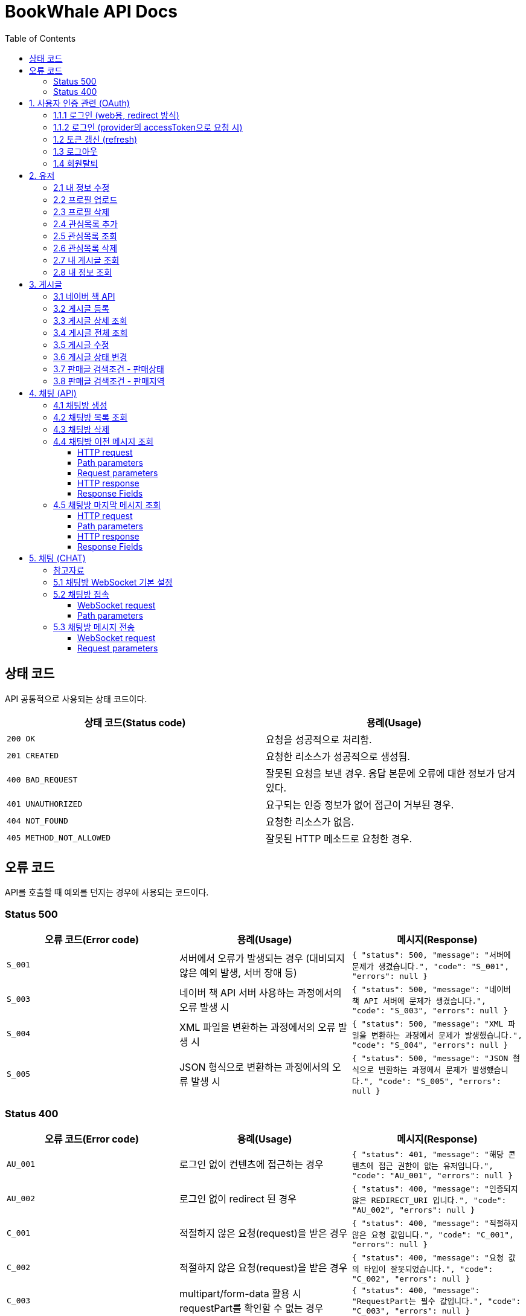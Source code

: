 = BookWhale API Docs
:doctype: book
:icons: font
:source-highlighter: highlightjs
:toc: left
:toclevels: 4

== 상태 코드

API 공통적으로 사용되는 상태 코드이다.

|===
| 상태 코드(Status code) | 용례(Usage)

| `200 OK`
| 요청을 성공적으로 처리함.

| `201 CREATED`
| 요청한 리소스가 성공적으로 생성됨.

| `400 BAD_REQUEST`
| 잘못된 요청을 보낸 경우.
응답 본문에 오류에 대한 정보가 담겨있다.

| `401 UNAUTHORIZED`
| 요구되는 인증 정보가 없어 접근이 거부된 경우.

| `404 NOT_FOUND`
| 요청한 리소스가 없음.

| `405 METHOD_NOT_ALLOWED`
| 잘못된 HTTP 메소드로 요청한 경우.
|===

== 오류 코드
API를 호출할 때 예외를 던지는 경우에 사용되는 코드이다.

=== Status 500
|===
| 오류 코드(Error code) | 용례(Usage) | 메시지(Response)

| `S_001`
| 서버에서 오류가 발생되는 경우 (대비되지 않은 예외 발생, 서버 장애 등)
| ```{
"status": 500,
"message": "서버에 문제가 생겼습니다.",
"code": "S_001",
"errors": null
} ```

| `S_003`
| 네이버 책 API 서버 사용하는 과정에서의 오류 발생 시
| ```{
"status": 500,
"message": "네이버 책 API 서버에 문제가 생겼습니다.",
"code": "S_003",
"errors": null
} ```

| `S_004`
| XML 파일을 변환하는 과정에서의 오류 발생 시
| ```{
"status": 500,
"message": "XML 파일을 변환하는 과정에서 문제가 발생했습니다.",
"code": "S_004",
"errors": null
} ```

| `S_005`
| JSON 형식으로 변환하는 과정에서의 오류 발생 시
| ```{
"status": 500,
"message": "JSON 형식으로 변환하는 과정에서 문제가 발생했습니다.",
"code": "S_005",
"errors": null
} ```
|===

=== Status 400
|===
| 오류 코드(Error code) | 용례(Usage) | 메시지(Response)

| `AU_001`
| 로그인 없이 컨텐츠에 접근하는 경우
| ```{
"status": 401,
"message": "해당 콘텐츠에 접근 권한이 없는 유저입니다.",
"code": "AU_001",
"errors": null
} ```

| `AU_002`
| 로그인 없이 redirect 된 경우
| ```{
"status": 400,
"message": "인증되지 않은 REDIRECT_URI 입니다.",
"code": "AU_002",
"errors": null
} ```

| `C_001`
| 적절하지 않은 요청(request)을 받은 경우
| ```{
"status": 400,
"message": "적절하지 않은 요청 값입니다.",
"code": "C_001",
"errors": null
} ```

| `C_002`
| 적절하지 않은 요청(request)을 받은 경우
| ```{
"status": 400,
"message": "요청 값의 타입이 잘못되었습니다.",
"code": "C_002",
"errors": null
} ```

| `C_003`
| multipart/form-data 활용 시 requestPart를 확인할 수 없는 경우
| ```{
"status": 400,
"message": "RequestPart는 필수 값입니다.",
"code": "C_003",
"errors": null
} ```

| `C_004`
| 잘못된 http Method로 요청하는 경우
| ```{
"status": 405,
"message": "적절하지 않은 HTTP 메소드입니다.",
"code": "C_001",
"errors": null
} ```

| `U_001`
| 이미 존재하는 사용자인 경우
| ```{
"status": 400,
"message": "이미 존재하는 아이디입니다.",
"code": "U_001",
"errors": null
} ```

| `U_002`
| 요청한 사용자 정보가 조회되지 않은 경우 (서버 오류 제외)
| ```{
"status": 404,
"message": "요청한 사용자 정보를 확인할 수 없습니다.",
"code": "U_002",
"errors": null
} ```

| `A_001`
| 대상 게시글의 ID가 유효하지 않은 값인 경우
| ```{
"status": 400,
"message": "잘못된 게시글 ID 입니다.",
"code": "A_001",
"errors": null
} ```

| `A_002`
| 대상 게시글이 존재하지 않는 경우
| ```{
"status": 400,
"message": "존재하지 않는 게시글 ID 입니다.",
"code": "A_002",
"errors": null
} ```

| `A_003`
| 판매글이 없는 상태에서 채팅 기능을 요청한 경우
| ```{
"status": 400,
"message": "판매중인 게시글만 판매자에게 채팅을 보낼 수 있습니다.",
"code": "A_003",
"errors": null
} ```

| `I_001`
| 대상 관심 판매글의 ID가 유효하지 않은 값인 경우
| ```{
"status": 400,
"message": "잘못된 관심목록 ID 입니다.",
"code": "I_001",
"errors": null
} ```

| `I_002`
| 이전에 관심 판매글로 등록된 판매글인 경우 (중복)
| ```{
"status": 400,
"message": "이미 관심목록에 등록된 게시글입니다.",
"code": "I_002",
"errors": null
} ```

| `I_003`
| 판매글에 관심목록(좋아요) 정보가 조회되지 않는 경우
| ```{
"status": 404,
"message": "관심목록 ID를 찾을 수 없습니다.",
"code": "I_003",
"errors": null
} ```

| `CHAT_001`
| 대상 채팅방 ID가 유효하지 않은 값인 경우
| ```{
"status": 400,
"message": "잘못된 채팅방 ID 입니다.",
"code": "CHAT_001",
"errors": null
} ```

| `CHAT_002`
| 대상 판매자 ID가 유효하지 않은 값인 경우
| ```{
"status": 400,
"message": "잘못된 판매자 ID 입니다.",
"code": "CHAT_002",
"errors": null
} ```

| `T_001`
| 토큰(Token) 형식이 유효하지 않은 경우
| ```{
"status": 400,
"message": "유효하지 않은 토큰 입니다.",
"code": "T_001",
"errors": null
} ```

| `T_002`
| OAuth Provider로부터 인증 실패된 경우 (유효한 접근 권한을 확인하지 못함)
| ```{
"status": 401,
"message": "OAuth 로그인 인증에 실패하였습니다.",
"code": "T_002",
"errors": null
} ```

| `T_003`
| OAuth Provider로부터 받은 접근 권한(AccessToken)으로 조회하지 못한 경우
| ```{
"status": 404,
"message": "OAuth 요청으로 요청한 정보를 불러오지 못했습니다.",
"code": "T_003",
"errors": null
} ```

| `T_004`
| 요청 시 확인된 ApiToken 으로 API 기능을 요청할 수 없는 경우 (토큰 만료 등)
| ```{
"status": 403,
"message": "권한을 확인할 수 없습니다.",
"code": "T_004",
"errors": null
} ```
|===

== 1. 사용자 인증 관련 (OAuth)
- OAuth Provider로는 google, naver, kakao를 설정하였음.
- provider로부터 사용자 정보를 요청할 수 있다.

=== 1.1.1 로그인 (web용, redirect 방식)
- provider에 로그인 요청 (네이버에 로그인 요청 시)

operation::oauth/requestLogin[snippets='http-request,http-response']

- 로그인 후 api token 생성 요청 (redirect)

operation::oauth/loginProcessAfterRedirct[snippets='http-request,http-response,response-fields']

=== 1.1.2 로그인 (provider의 accessToken으로 요청 시)
- accessToken으로 api token 생성 요청

operation::oauth/loginProcess[snippets='http-request,path-parameters,request-parameters,http-response,response-fields']

=== 1.2 토큰 갱신 (refresh)

operation::oauth/refresh[snippets='http-request,http-response,response-fields']

=== 1.3 로그아웃

operation::oauth/logout[snippets='http-request,request-headers,http-response,response-fields']

=== 1.4 회원탈퇴

operation::oauth/withdrawal[snippets='http-request,request-headers,http-response,response-fields']

== 2. 유저

=== 2.1 내 정보 수정

operation::user/updateMe[snippets='http-request,request-headers,request-fields,http-response']

=== 2.2 프로필 업로드

operation::user/uploadProfileImage[snippets='http-request,request-headers,request-parts,http-response,response-fields']

=== 2.3 프로필 삭제

operation::user/deleteProfileImage[snippets='http-request,request-headers,http-response']

=== 2.4 관심목록 추가

operation::user/addFavorite[snippets='http-request,request-headers,request-fields,http-response,response-fields']

=== 2.5 관심목록 조회

operation::user/findFavorites[snippets='http-request,request-headers,http-response,response-fields']

=== 2.6 관심목록 삭제

operation::user/deleteFavorite[snippets='http-request,request-headers,path-parameters,http-response']

=== 2.7 내 게시글 조회

operation::user/findMyArticles[snippets='http-request,request-headers,http-response,response-fields']

=== 2.8 내 정보 조회

operation::user/me[snippets='http-request,request-headers,http-response,response-fields']

== 3. 게시글

=== 3.1 네이버 책 API

operation::article/findNaverBooks[snippets='http-request,request-headers,request-parameters,http-response,response-fields']

=== 3.2 게시글 등록

operation::article/createArticle[snippets='http-request,request-headers,request-part-articleRequest-fields,http-response']

=== 3.3 게시글 상세 조회

operation::article/findArticle[snippets='http-request,request-headers,path-parameters,http-response,response-fields']

=== 3.4 게시글 전체 조회

operation::article/findArticles[snippets='http-request,request-parameters,http-response,response-fields']

=== 3.5 게시글 수정

※ 이미지(images)는 게시글 등록(3.2)하고 동일합니다(아래 예시에는 이미지 정보가 안들어가지네요).

※ Request part-articlerequest-fields -> Request part-articleUpdaterequest-fields로 변경됐습니다.

※Request part-articleUpdaterequest-fields은 아래를 참고해주시면 됩니다.

operation::article/updateArticle[snippets='http-request,request-headers,request-part-articleUpdateRequest-fields,http-response']

=== 3.6 게시글 상태 변경

operation::article/updateArticleStatus[snippets='http-request,request-headers,path-parameters,request-fields,http-response']

=== 3.7 판매글 검색조건 - 판매상태

operation::article/conditions/bookStatus[snippets='http-request,http-response,response-fields']

=== 3.8 판매글 검색조건 - 판매지역
* 설정된 판매지역은 대한민국의 17개 행정 구역을 기준으로 생성하였습니다.
** https://ko.wikipedia.org/wiki/%EB%8C%80%ED%95%9C%EB%AF%BC%EA%B5%AD%EC%9D%98_%ED%96%89%EC%A0%95_%EA%B5%AC%EC%97%AD[위키백과 - 대한민국의 행정 구역]

operation::article/conditions/locations[snippets='http-request,http-response,response-fields']

== 4. 채팅 (API)

=== 4.1 채팅방 생성

operation::chatRoom/createChatRoom[snippets='http-request,request-headers,request-fields,http-response']

=== 4.2 채팅방 목록 조회

operation::chatRoom/findChatRooms[snippets='http-request,request-headers,http-response,response-fields']

=== 4.3 채팅방 삭제
* websocket 세션이 종료(close)되도록 요청 후 채팅방 삭제를 요청합니다.
** websocket 종료에 대한 정보는 아래 링크들을 참조해주세요.
*** https://stomp.github.io/stomp-specification-1.2.html#DISCONNECT
*** https://stackoverflow.com/questions/4812686/closing-websocket-correctly-html5-javascript

* 최신 브라우저의 경우 브라우저 종료 시 세션이 종료되도록 설정되는 것으로 보입니다.
** https://developer.mozilla.org/ko/docs/web/api/websockets_api/writing_websocket_client_applications

* StompProtocolAndroid 에서는 아래와 같이 세션을 종료할 수 있습니다.
** https://github.com/NaikSoftware/StompProtocolAndroid#example-library-usage
----
    mStompClient.disconnect();
----



operation::chatRoom/deleteChatRoom[snippets='http-request,request-headers,path-parameters,http-response']

=== 4.4 채팅방 이전 메시지 조회

==== HTTP request
[source,http,options="nowrap"]
----
GET /api/message/1?page=0&size=10 HTTP/1.1
Host: localhost:8081

----

==== Path parameters
.+/api/message/{roomId}+
|===
|Parameter|Description

|`+roomId+`
|채팅방 ID

|===

==== Request parameters
|===
|Parameter|Description

|`+page+`
|이전 채팅 내용 DB 조회 시 offset

|`+size+`
|이전 채팅 내용 DB 조회 시 limit

|===

==== HTTP response
[source,http,options="nowrap"]
----
HTTP/1.1 200 OK
Content-Type: application/json;charset=UTF-8
Content-Length: 142

[ {
  "senderId" : 1,
  "senderIdentity" : "highright96",
  "content" : "안녕하세요.",
  "createdDate" : "2022-01-28T23:00:06.771899"
} ]
----

==== Response Fields
|===
|Path|Type|Description

|`+[].senderId+`
|`+Number+`
|메시지를 전송한 사용자 ID

|`+[].senderIdentity+`
|`+String+`
|메시지를 전송한 사용자 이름

|`+[].content+`
|`+String+`
|메시지 내용

|`+[].createdDate+`
|`+String+`
|메시지 생성일

|===

=== 4.5 채팅방 마지막 메시지 조회

==== HTTP request
[source,http,options="nowrap"]
----
GET /api/message/1/last HTTP/1.1
Host: localhost:8081

----

==== Path parameters
.+/api/message/{roomId}/last+
|===
|Parameter|Description

|`+roomId+`
|채팅방 ID

|===

==== HTTP response
[source,http,options="nowrap"]
----
HTTP/1.1 200 OK
Content-Type: application/json;charset=UTF-8
Content-Length: 138

{
  "senderId" : 1,
  "senderIdentity" : "highright96",
  "content" : "안녕하세요.",
  "createdDate" : "2022-01-29T13:41:16.172379"
}
----

==== Response Fields

|===
|Path|Type|Description

|`+senderId+`
|`+Number+`
|메시지를 전송한 사용자 ID

|`+senderIdentity+`
|`+String+`
|메시지를 전송한 사용자 이름

|`+content+`
|`+String+`
|메시지 내용

|`+createdDate+`
|`+String+`
|메시지 생성일

|===


== 5. 채팅 (CHAT)
=== 참고자료
- 웹 소켓에 대해 : https://tecoble.techcourse.co.kr/post/2021-09-05-web-socket-practice/
- spring-guides/stomp-websocket : https://github.com/spring-guides/gs-messaging-stomp-websocket
- spring Web MVC - WebSocket : https://docs.spring.io/spring-framework/docs/current/reference/html/web.html#websocket
- spring WebSocket - SockJS와 STOMP : https://supawer0728.github.io/2018/03/30/spring-websocket/

=== 5.1 채팅방 WebSocket 기본 설정
- source : `http://localhost:8081/ws`
- sockJS 설정 : new SockJS("http://localhost:8081/ws");
    - `ws://` 또는 `wss://` 로 호출 (wss 권장)

=== 5.2 채팅방 접속
==== WebSocket request
----
STOMP /sub/chat/room/1 HTTP/1.1
Host: localhost:8081
Upgrade: websocket
Connection: Upgrade
Sec-WebSocket-Protocol: ws
----

==== Path parameters
.+/sub/chat/room/{roomId}+
|===
|Parameter|Description

|`+roomId+`
|채팅방 ID

|===

=== 5.3 채팅방 메시지 전송

==== WebSocket request
[source,http,options="nowrap"]
----
STOMP /pub/chat/message HTTP/1.1
Host: localhost:8081
Upgrade: websocket
Connection: Upgrade
Sec-WebSocket-Protocol: ws
Content-Type: application/json;charset=UTF-8

{
  "roomId" : 1,
  "senderId" : 1,
  "senderIdentity" : "highright96",
  "content" : "Hello, World!"
}
----

==== Request parameters
|===
|Parameter|Description

|`+roomId+`
|subscribe 된 채팅방 ID

|`+senderId+`
|채팅을 전송한 사용자 ID

|`+senderIdentity+`
|채팅을 전송한 사용자 이름

|`+content+`
|채팅 내용용
|===
